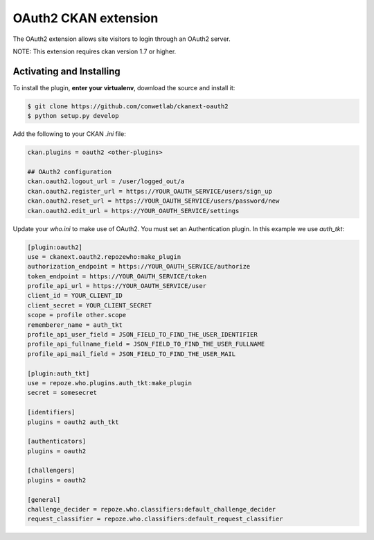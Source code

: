 OAuth2 CKAN extension
=====================

The OAuth2 extension allows site visitors to login through an OAuth2 server.

NOTE: This extension requires ckan version 1.7 or higher.


Activating and Installing
-------------------------

To install the plugin, **enter your virtualenv**, download the source and install it:

.. code-block:: bash

    $ git clone https://github.com/conwetlab/ckanext-oauth2
    $ python setup.py develop

Add the following to your CKAN `.ini` file:

.. code-block:: ini

    ckan.plugins = oauth2 <other-plugins>

    ## OAuth2 configuration
    ckan.oauth2.logout_url = /user/logged_out/a
    ckan.oauth2.register_url = https://YOUR_OAUTH_SERVICE/users/sign_up
    ckan.oauth2.reset_url = https://YOUR_OAUTH_SERVICE/users/password/new
    ckan.oauth2.edit_url = https://YOUR_OAUTH_SERVICE/settings


Update your `who.ini` to make use of OAuth2. You must set an Authentication plugin. In this example we use `auth_tkt`:

.. code-block:: ini

    [plugin:oauth2]
    use = ckanext.oauth2.repozewho:make_plugin
    authorization_endpoint = https://YOUR_OAUTH_SERVICE/authorize
    token_endpoint = https://YOUR_OAUTH_SERVICE/token
    profile_api_url = https://YOUR_OAUTH_SERVICE/user
    client_id = YOUR_CLIENT_ID
    client_secret = YOUR_CLIENT_SECRET
    scope = profile other.scope
    rememberer_name = auth_tkt
    profile_api_user_field = JSON_FIELD_TO_FIND_THE_USER_IDENTIFIER
    profile_api_fullname_field = JSON_FIELD_TO_FIND_THE_USER_FULLNAME
    profile_api_mail_field = JSON_FIELD_TO_FIND_THE_USER_MAIL

    [plugin:auth_tkt]
    use = repoze.who.plugins.auth_tkt:make_plugin
    secret = somesecret

    [identifiers]
    plugins = oauth2 auth_tkt

    [authenticators]
    plugins = oauth2

    [challengers]
    plugins = oauth2

    [general]
    challenge_decider = repoze.who.classifiers:default_challenge_decider
    request_classifier = repoze.who.classifiers:default_request_classifier
